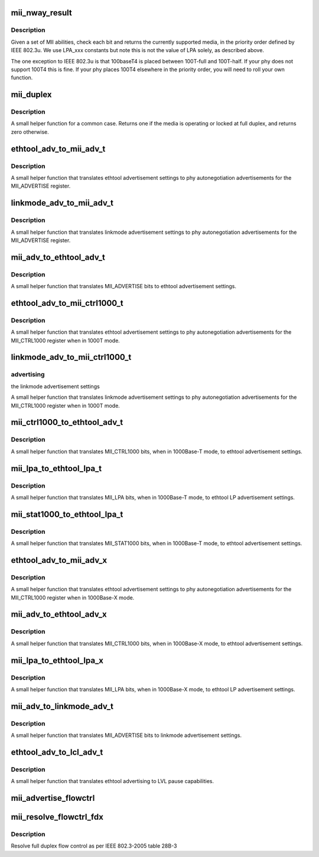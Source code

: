 .. -*- coding: utf-8; mode: rst -*-
.. src-file: include/linux/mii.h

.. _`mii_nway_result`:

mii_nway_result
===============

.. c:function:: unsigned int mii_nway_result(unsigned int negotiated)

    :param negotiated:
        value of MII ANAR and'd with ANLPAR
    :type negotiated: unsigned int

.. _`mii_nway_result.description`:

Description
-----------

Given a set of MII abilities, check each bit and returns the
currently supported media, in the priority order defined by
IEEE 802.3u.  We use LPA_xxx constants but note this is not the
value of LPA solely, as described above.

The one exception to IEEE 802.3u is that 100baseT4 is placed
between 100T-full and 100T-half.  If your phy does not support
100T4 this is fine.  If your phy places 100T4 elsewhere in the
priority order, you will need to roll your own function.

.. _`mii_duplex`:

mii_duplex
==========

.. c:function:: unsigned int mii_duplex(unsigned int duplex_lock, unsigned int negotiated)

    :param duplex_lock:
        Non-zero if duplex is locked at full
    :type duplex_lock: unsigned int

    :param negotiated:
        value of MII ANAR and'd with ANLPAR
    :type negotiated: unsigned int

.. _`mii_duplex.description`:

Description
-----------

A small helper function for a common case.  Returns one
if the media is operating or locked at full duplex, and
returns zero otherwise.

.. _`ethtool_adv_to_mii_adv_t`:

ethtool_adv_to_mii_adv_t
========================

.. c:function:: u32 ethtool_adv_to_mii_adv_t(u32 ethadv)

    :param ethadv:
        the ethtool advertisement settings
    :type ethadv: u32

.. _`ethtool_adv_to_mii_adv_t.description`:

Description
-----------

A small helper function that translates ethtool advertisement
settings to phy autonegotiation advertisements for the
MII_ADVERTISE register.

.. _`linkmode_adv_to_mii_adv_t`:

linkmode_adv_to_mii_adv_t
=========================

.. c:function:: u32 linkmode_adv_to_mii_adv_t(unsigned long *advertising)

    :param advertising:
        the linkmode advertisement settings
    :type advertising: unsigned long \*

.. _`linkmode_adv_to_mii_adv_t.description`:

Description
-----------

A small helper function that translates linkmode advertisement
settings to phy autonegotiation advertisements for the
MII_ADVERTISE register.

.. _`mii_adv_to_ethtool_adv_t`:

mii_adv_to_ethtool_adv_t
========================

.. c:function:: u32 mii_adv_to_ethtool_adv_t(u32 adv)

    :param adv:
        value of the MII_ADVERTISE register
    :type adv: u32

.. _`mii_adv_to_ethtool_adv_t.description`:

Description
-----------

A small helper function that translates MII_ADVERTISE bits
to ethtool advertisement settings.

.. _`ethtool_adv_to_mii_ctrl1000_t`:

ethtool_adv_to_mii_ctrl1000_t
=============================

.. c:function:: u32 ethtool_adv_to_mii_ctrl1000_t(u32 ethadv)

    :param ethadv:
        the ethtool advertisement settings
    :type ethadv: u32

.. _`ethtool_adv_to_mii_ctrl1000_t.description`:

Description
-----------

A small helper function that translates ethtool advertisement
settings to phy autonegotiation advertisements for the
MII_CTRL1000 register when in 1000T mode.

.. _`linkmode_adv_to_mii_ctrl1000_t`:

linkmode_adv_to_mii_ctrl1000_t
==============================

.. c:function:: u32 linkmode_adv_to_mii_ctrl1000_t(unsigned long *advertising)

    :param advertising:
        *undescribed*
    :type advertising: unsigned long \*

.. _`linkmode_adv_to_mii_ctrl1000_t.advertising`:

advertising
-----------

the linkmode advertisement settings

A small helper function that translates linkmode advertisement
settings to phy autonegotiation advertisements for the
MII_CTRL1000 register when in 1000T mode.

.. _`mii_ctrl1000_to_ethtool_adv_t`:

mii_ctrl1000_to_ethtool_adv_t
=============================

.. c:function:: u32 mii_ctrl1000_to_ethtool_adv_t(u32 adv)

    :param adv:
        value of the MII_CTRL1000 register
    :type adv: u32

.. _`mii_ctrl1000_to_ethtool_adv_t.description`:

Description
-----------

A small helper function that translates MII_CTRL1000
bits, when in 1000Base-T mode, to ethtool
advertisement settings.

.. _`mii_lpa_to_ethtool_lpa_t`:

mii_lpa_to_ethtool_lpa_t
========================

.. c:function:: u32 mii_lpa_to_ethtool_lpa_t(u32 lpa)

    :param lpa:
        *undescribed*
    :type lpa: u32

.. _`mii_lpa_to_ethtool_lpa_t.description`:

Description
-----------

A small helper function that translates MII_LPA
bits, when in 1000Base-T mode, to ethtool
LP advertisement settings.

.. _`mii_stat1000_to_ethtool_lpa_t`:

mii_stat1000_to_ethtool_lpa_t
=============================

.. c:function:: u32 mii_stat1000_to_ethtool_lpa_t(u32 lpa)

    :param lpa:
        *undescribed*
    :type lpa: u32

.. _`mii_stat1000_to_ethtool_lpa_t.description`:

Description
-----------

A small helper function that translates MII_STAT1000
bits, when in 1000Base-T mode, to ethtool
advertisement settings.

.. _`ethtool_adv_to_mii_adv_x`:

ethtool_adv_to_mii_adv_x
========================

.. c:function:: u32 ethtool_adv_to_mii_adv_x(u32 ethadv)

    :param ethadv:
        the ethtool advertisement settings
    :type ethadv: u32

.. _`ethtool_adv_to_mii_adv_x.description`:

Description
-----------

A small helper function that translates ethtool advertisement
settings to phy autonegotiation advertisements for the
MII_CTRL1000 register when in 1000Base-X mode.

.. _`mii_adv_to_ethtool_adv_x`:

mii_adv_to_ethtool_adv_x
========================

.. c:function:: u32 mii_adv_to_ethtool_adv_x(u32 adv)

    :param adv:
        value of the MII_CTRL1000 register
    :type adv: u32

.. _`mii_adv_to_ethtool_adv_x.description`:

Description
-----------

A small helper function that translates MII_CTRL1000
bits, when in 1000Base-X mode, to ethtool
advertisement settings.

.. _`mii_lpa_to_ethtool_lpa_x`:

mii_lpa_to_ethtool_lpa_x
========================

.. c:function:: u32 mii_lpa_to_ethtool_lpa_x(u32 lpa)

    :param lpa:
        *undescribed*
    :type lpa: u32

.. _`mii_lpa_to_ethtool_lpa_x.description`:

Description
-----------

A small helper function that translates MII_LPA
bits, when in 1000Base-X mode, to ethtool
LP advertisement settings.

.. _`mii_adv_to_linkmode_adv_t`:

mii_adv_to_linkmode_adv_t
=========================

.. c:function:: void mii_adv_to_linkmode_adv_t(unsigned long *advertising, u32 adv)

    :param advertising:
        pointer to destination link mode.
    :type advertising: unsigned long \*

    :param adv:
        value of the MII_ADVERTISE register
    :type adv: u32

.. _`mii_adv_to_linkmode_adv_t.description`:

Description
-----------

A small helper function that translates MII_ADVERTISE bits
to linkmode advertisement settings.

.. _`ethtool_adv_to_lcl_adv_t`:

ethtool_adv_to_lcl_adv_t
========================

.. c:function:: u32 ethtool_adv_to_lcl_adv_t(u32 advertising)

    :param advertising:
        pointer to ethtool advertising
    :type advertising: u32

.. _`ethtool_adv_to_lcl_adv_t.description`:

Description
-----------

A small helper function that translates ethtool advertising to LVL
pause capabilities.

.. _`mii_advertise_flowctrl`:

mii_advertise_flowctrl
======================

.. c:function:: u16 mii_advertise_flowctrl(int cap)

    get flow control advertisement flags

    :param cap:
        Flow control capabilities (FLOW_CTRL_RX, FLOW_CTRL_TX or both)
    :type cap: int

.. _`mii_resolve_flowctrl_fdx`:

mii_resolve_flowctrl_fdx
========================

.. c:function:: u8 mii_resolve_flowctrl_fdx(u16 lcladv, u16 rmtadv)

    :param lcladv:
        value of MII ADVERTISE register
    :type lcladv: u16

    :param rmtadv:
        value of MII LPA register
    :type rmtadv: u16

.. _`mii_resolve_flowctrl_fdx.description`:

Description
-----------

Resolve full duplex flow control as per IEEE 802.3-2005 table 28B-3

.. This file was automatic generated / don't edit.

